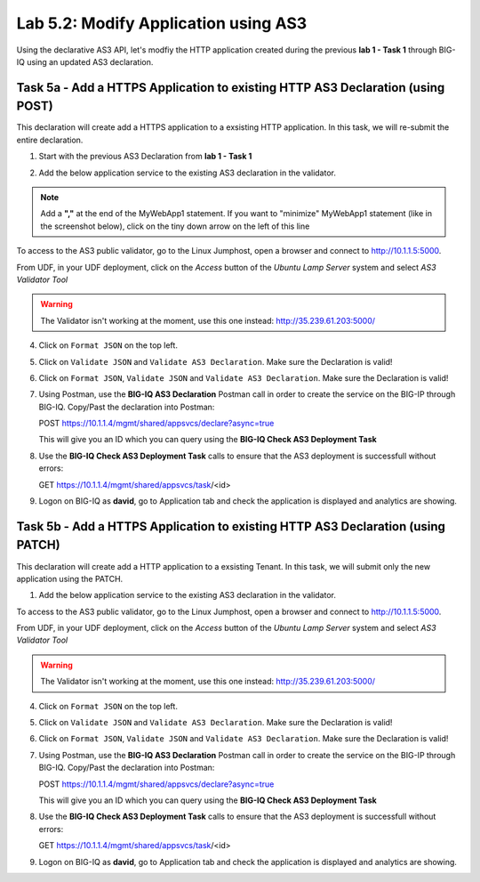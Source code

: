 Lab 5.2: Modify Application using AS3
-------------------------------------

Using the declarative AS3 API, let's modfiy the HTTP application created during the previous **lab 1 - Task 1** through BIG-IQ using an updated AS3 declaration.

Task 5a - Add a HTTPS Application to existing HTTP AS3 Declaration (using POST)
~~~~~~~~~~~~~~~~~~~~~~~~~~~~~~~~~~~~~~~~~~~~~~~~~~~~~~~~~~~~~~~~~~~~~~~~~~~~~~~

This declaration will create add a HTTPS application to a exsisting HTTP application. In this task, we will re-submit the entire declaration.

1. Start with the previous AS3 Declaration from **lab 1 - Task 1**

.. code-block:: yaml
   :linenos:

   {
       "class": "AS3",
       "action": "deploy",
       "persist": true,
       "declaration": {
           "class": "ADC",
           "schemaVersion": "3.7.0",
           "id": "example-declaration-01",
           "label": "Task1",
           "remark": "Task 1 - HTTP Application Service",
           "target": {
               "hostname": "SEA-vBIGIP01.termmarc.com"
           },
           "Task1": {
               "class": "Tenant",
               "MyWebApp1http": {
                   "class": "Application",
                   "template": "http",
                   "statsProfile": {
                       "class": "Analytics_Profile",
                       "collectedStatsInternalLogging": true,
                       "collectedStatsExternalLogging": false,
                       "capturedTrafficInternalLogging": false,
                       "capturedTrafficExternalLogging": true,
                       "collectPageLoadTime": true,
                       "collectClientSideStatistics": true,
                       "collectResponseCode": true,
                       "sessionCookieSecurity": "ssl-only"
                   },
                   "serviceMain": {
                       "class": "Service_HTTP",
                       "virtualAddresses": [
                           "10.1.10.111"
                       ],
                       "pool": "web_pool",
                       "profileAnalytics": {
                           "use": "statsProfile"
                       }
                   },
                   "web_pool": {
                       "class": "Pool",
                       "monitors": [
                           "http"
                       ],
                       "members": [
                           {
                               "servicePort": 80,
                               "serverAddresses": [
                                   "10.1.20.110",
                                   "10.1.20.111"
                               ],
                               "shareNodes": true
                           }
                       ]
                   }
               }
           }
       }
   }

2. Add the below application service to the existing AS3 declaration in the validator.

.. note:: Add a **","** at the end of the MyWebApp1 statement.
    If you want to "minimize" MyWebApp1 statement (like in the screenshot below), click on the tiny down arrow on the left of this line



|lab-2-1|

.. code-block:: yaml
   :linenos:

   "MyWebApp6https": {
           "class": "Application",
           "template": "https",
           "statsProfile": {
               "class": "Analytics_Profile",
               "collectedStatsInternalLogging": true,
               "collectedStatsExternalLogging": false,
               "capturedTrafficInternalLogging": false,
               "capturedTrafficExternalLogging": true,
               "collectPageLoadTime": true,
               "collectClientSideStatistics": true,
               "collectResponseCode": true,
               "sessionCookieSecurity": "ssl-only"
           },
           "serviceMain": {
               "class": "Service_HTTPS",
               "virtualAddresses": [
                   "10.1.10.127"
               ],
               "pool": "web_pool",
               "profileAnalytics": {
                   "use": "statsProfile"
               },
               "serverTLS": "webtls"
           },
           "web_pool": {
               "class": "Pool",
               "monitors": [
                   "http"
               ],
               "members": [
                   {
                       "servicePort": 80,
                       "serverAddresses": [
                           "10.1.20.127",
                           "10.1.20.128"
                       ],
                       "shareNodes": true
                   }
               ]
           },
           "webtls": {
               "class": "TLS_Server",
               "certificates": [
                   {
                       "certificate": "webcert"
                   }
               ]
           },
           "webcert": {
               "class": "Certificate",
               "certificate": {
                   "bigip": "/Common/default.crt"
               },
               "privateKey": {
                   "bigip": "/Common/default.key"
               }
           }
       }

To access to the AS3 public validator, go to the Linux Jumphost, open a browser and connect to http://10.1.1.5:5000.

From UDF, in your UDF deployment, click on the *Access* button
of the *Ubuntu Lamp Server* system and select *AS3 Validator Tool*

|lab-1-5|

.. warning:: The Validator isn't working at the moment, use this one instead: http://35.239.61.203:5000/

4. Click on ``Format JSON`` on the top left.

5. Click on ``Validate JSON`` and ``Validate AS3 Declaration``. Make sure the Declaration is valid!

6. Click on  ``Format JSON``, ``Validate JSON`` and ``Validate AS3 Declaration``. Make sure the Declaration is valid!

7. Using Postman, use the **BIG-IQ AS3 Declaration** Postman call in order to create the service on the BIG-IP through BIG-IQ. Copy/Past the declaration into Postman:

   POST https://10.1.1.4/mgmt/shared/appsvcs/declare?async=true
   
   This will give you an ID which you can query using the **BIG-IQ Check AS3 Deployment Task**

8. Use the **BIG-IQ Check AS3 Deployment Task** calls to ensure that the AS3 deployment is successfull without errors: 

   GET https://10.1.1.4/mgmt/shared/appsvcs/task/<id>

9. Logon on BIG-IQ as **david**, go to Application tab and check the application is displayed and analytics are showing.

Task 5b - Add a HTTPS Application to existing HTTP AS3 Declaration (using PATCH)
~~~~~~~~~~~~~~~~~~~~~~~~~~~~~~~~~~~~~~~~~~~~~~~~~~~~~~~~~~~~~~~~~~~~~~~~~~~~~~~~

This declaration will create add a HTTP application to a exsisting Tenant. In this task, we will submit only the new application using the PATCH.

1. Add the below application service to the existing AS3 declaration in the validator.

.. code-block:: yaml
   :linenos:
   :emphasize-lines: 3

    {
        "class": "AS3",
        "action": "patch",
        "target": {
            "hostname": "SEA-vBIGIP01.termmarc.com"
        },
        "patchBody": [
            {
                "path": "/Task1/MyWebApp7http",
                "op": "add",
                "value": {
                    "class": "Application",
                    "template": "http",
                    "serviceMain": {
                        "class": "Service_HTTP",
                        "virtualAddresses": [
                            "10.1.10.129"
                        ],
                        "pool": "web_pool"
                    },
                    "web_pool": {
                        "class": "Pool",
                        "monitors": [
                            "http"
                        ],
                        "members": [
                            {
                                "servicePort": 80,
                                "serverAddresses": [
                                  "10.1.20.129",
                                  "10.1.20.130"
                                ],
                                "shareNodes": true
                            }
                        ]
                    }
                }
            }
        ]
    }

To access to the AS3 public validator, go to the Linux Jumphost, open a browser and connect to http://10.1.1.5:5000.

From UDF, in your UDF deployment, click on the *Access* button
of the *Ubuntu Lamp Server* system and select *AS3 Validator Tool*

|lab-1-5|

.. warning:: The Validator isn't working at the moment, use this one instead: http://35.239.61.203:5000/

4. Click on ``Format JSON`` on the top left.

5. Click on ``Validate JSON`` and ``Validate AS3 Declaration``. Make sure the Declaration is valid!

6. Click on  ``Format JSON``, ``Validate JSON`` and ``Validate AS3 Declaration``. Make sure the Declaration is valid!

7. Using Postman, use the **BIG-IQ AS3 Declaration** Postman call in order to create the service on the BIG-IP through BIG-IQ. Copy/Past the declaration into Postman:

   POST https://10.1.1.4/mgmt/shared/appsvcs/declare?async=true
   
   This will give you an ID which you can query using the **BIG-IQ Check AS3 Deployment Task**

8. Use the **BIG-IQ Check AS3 Deployment Task** calls to ensure that the AS3 deployment is successfull without errors: 

   GET https://10.1.1.4/mgmt/shared/appsvcs/task/<id>

9. Logon on BIG-IQ as **david**, go to Application tab and check the application is displayed and analytics are showing.

.. |lab-2-1| image:: images/lab-2-1.png
   :scale: 80%
.. |lab-1-5| image:: images/lab-1-5.png
   :scale: 40%

